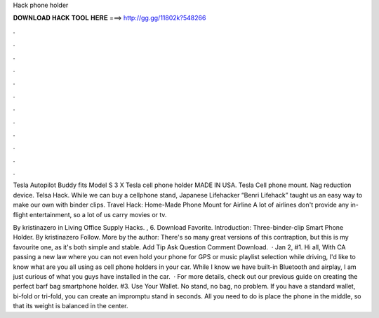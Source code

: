 Hack phone holder



𝐃𝐎𝐖𝐍𝐋𝐎𝐀𝐃 𝐇𝐀𝐂𝐊 𝐓𝐎𝐎𝐋 𝐇𝐄𝐑𝐄 ===> http://gg.gg/11802k?548266



.



.



.



.



.



.



.



.



.



.



.



.

Tesla Autopilot Buddy fits Model S 3 X Tesla cell phone holder MADE IN USA. Tesla Cell phone mount. Nag reduction device. Telsa Hack. While we can buy a cellphone stand, Japanese Lifehacker “Benri Lifehack” taught us an easy way to make our own with binder clips. Travel Hack: Home-Made Phone Mount for Airline A lot of airlines don't provide any in-flight entertainment, so a lot of us carry movies or tv.

By kristinazero in Living Office Supply Hacks. , 6. Download Favorite. Introduction: Three-binder-clip Smart Phone Holder. By kristinazero Follow. More by the author: There's so many great versions of this contraption, but this is my favourite one, as it's both simple and stable. Add Tip Ask Question Comment Download.  · Jan 2, #1. Hi all, With CA passing a new law where you can not even hold your phone for GPS or music playlist selection while driving, I'd like to know what are you all using as cell phone holders in your car. While I know we have built-in Bluetooth and airplay, I am just curious of what you guys have installed in the car.  · For more details, check out our previous guide on creating the perfect barf bag smartphone holder. #3. Use Your Wallet. No stand, no bag, no problem. If you have a standard wallet, bi-fold or tri-fold, you can create an impromptu stand in seconds. All you need to do is place the phone in the middle, so that its weight is balanced in the center.
